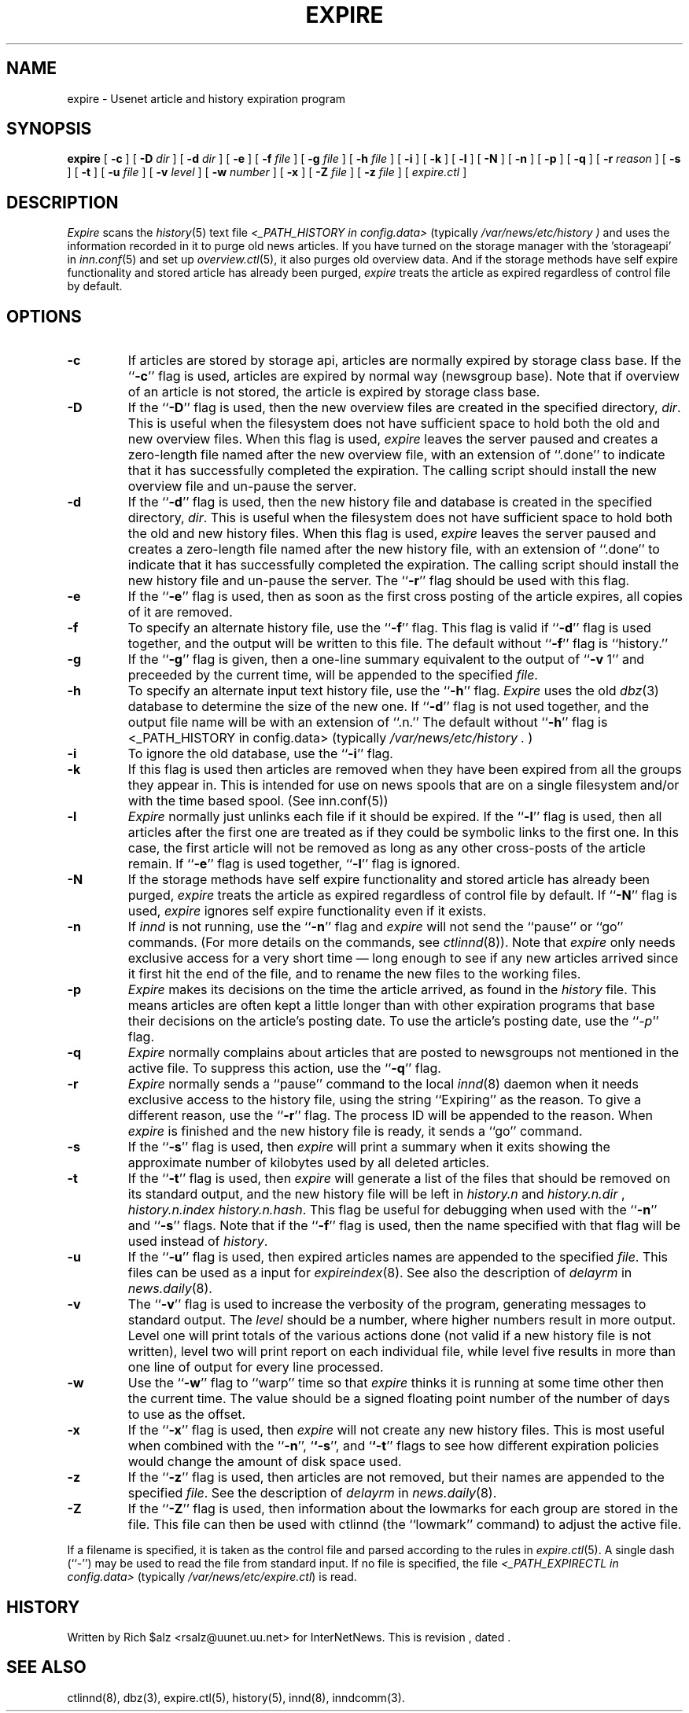 .\" $Revision$
.TH EXPIRE 8
.SH NAME
expire \- Usenet article and history expiration program
.SH SYNOPSIS
.B expire
[
.B \-c
]
[
.BI \-D " dir"
]
[
.BI \-d " dir"
]
[
.B \-e
]
[
.BI \-f " file"
]
[
.BI \-g " file"
]
[
.BI \-h " file"
]
[
.B \-i
]
[
.B \-k
]
[
.B \-l
]
[
.B \-N
]
[
.B \-n
]
[
.B \-p
]
[
.B \-q
]
[
.BI \-r " reason"
]
[
.B \-s
]
[
.B \-t
]
[
.BI \-u " file"
]
[
.BI \-v " level"
]
[
.BI \-w " number"
]
[
.B \-x
]
[
.BI \-Z " file"
]
[
.BI \-z " file"
]
[
.I expire.ctl
]
.SH DESCRIPTION
.I Expire
scans the
.IR history (5)
text file
.I <_PATH_HISTORY in config.data>
(typically 
.\" =()<.I @<typ_PATH_HISTORY>@ )>()=
.I /var/news/etc/history )
and uses the information recorded in it to purge old news articles.
If you have turned on the storage manager with the 'storageapi' in
.IR inn.conf (5)
and set up
.IR overview.ctl (5),
it also purges old overview data.
And if the storage methods have self expire functionality and stored
article has already been purged,
.I expire
treats the article as expired regardless of control file by default.
.SH OPTIONS
.TP
.B \-c
If articles are stored by storage api, articles are normally expired by storage
class base.
If the ``\fP\-c\fP'' flag is used, articles are expired by normal way (newsgroup
base).
Note that if overview of an article is not stored, the article is expired
by storage class base.
.TP
.B \-D
If the ``\fP\-D\fP'' flag is used, then the new overview files are
created in the specified directory,
.IR dir .
This is useful when the filesystem does not have sufficient space to
hold both the old and new overview files.
When this flag is used,
.I expire
leaves the server paused and creates a zero-length file named after the
new overview file, with an extension of ``.done'' to indicate that
it has successfully completed the expiration.
The calling script should install the new overview file and un-pause the server.
.TP
.B \-d
If the ``\fP\-d\fP'' flag is used, then the new history file and database is
created in the specified directory,
.IR dir .
This is useful when the filesystem does not have sufficient space to
hold both the old and new history files.
When this flag is used,
.I expire
leaves the server paused and creates a zero-length file named after the
new history file, with an extension of ``.done'' to indicate that
it has successfully completed the expiration.
The calling script should install the new history file and un-pause the server.
The ``\fB\-r\fP'' flag should be used with this flag.
.TP
.B \-e
If the ``\fP\-e\fP'' flag is used, then as soon as the first cross posting 
of the article expires, all copies of it are removed.
.TP
.B \-f
To specify an alternate history file, use the ``\fB\-f\fP'' flag.
This flag is valid if ``\fB\-d\fP'' flag is used together, and the output will
be written to this file.
The default without ``\fB\-f\fP'' flag is ``history.''
.TP
.B \-g
If the ``\fP\-g\fP'' flag is given, then a one-line summary equivalent to the
output of ``\fP\-v\fP 1'' and preceeded by the current time, will be appended to
the specified
.IR file .
.TP
.B \-h
To specify an alternate input text history file, use the ``\fB\-h\fP'' flag.
.I Expire
uses the old
.IR dbz (3)
database to determine the size of the new one.
If ``\fB\-d\fP'' flag is not used together, and the output file name will be
with an extension of ``.n.''
The default without ``\fB\-h\fP'' flag is <_PATH_HISTORY in config.data>
(typically
.\" =()<.I @<typ_PATH_HISTORY>@ .>()=
.I /var/news/etc/history .
)
.TP
.B \-i
To ignore the old database, use the ``\fB\-i\fP'' flag.
.TP
.B \-k
If this flag is used then articles are removed when they have been
expired from all the groups they appear in.  This is intended for use
on news spools that are on a single filesystem and/or with the time
based spool. (See inn.conf(5))
.TP
.B \-l
.I Expire
normally just unlinks each file if it should be expired.
If the ``\fB\-l\fP'' flag is used, then all articles after the first one are
treated as if they could be symbolic links to the first one.
In this case, the first article will not be removed as long as any other
cross-posts of the article remain.
If ``\fB\-e\fP'' flag is used together, ``\fB\-l\fP'' flag is ignored.
.TP
.B \-N
If the storage methods have self expire functionality and stored
article has already been purged,
.I expire
treats the article as expired regardless of control file by default.
If ``\fB\-N\fP'' flag is used,
.I expire
ignores self expire functionality even if it exists.
.TP
.B \-n
If
.I innd
is not running, use the ``\fB\-n\fP'' flag and
.I expire
will not send the ``pause'' or ``go'' commands.
(For more details on the commands, see
.IR ctlinnd (8)).
Note that
.I expire
only needs exclusive access for a very short time \(em long enough to see
if any new articles arrived since it first hit the end of the file, and to
rename the new files to the working files.
.TP
.B \-p
.I Expire
makes its decisions on the time the article arrived, as found in the
.I history
file.
This means articles are often kept a little longer than with other
expiration programs that base their decisions on the article's posting
date.
To use the article's posting date, use the ``\fP\-p\fP'' flag.
.TP
.B \-q
.I Expire
normally complains about articles that are posted to newsgroups not
mentioned in the active file.
To suppress this action, use the ``\fB\-q\fP'' flag.
.TP
.B \-r
.I Expire
normally sends a ``pause'' command to the local
.IR innd (8)
daemon when it needs exclusive access to the history file, using
the string ``Expiring'' as the reason.
To give a different reason, use the ``\fB\-r\fP'' flag.
The process ID will be appended to the reason.
When
.I expire
is finished and the new history file is ready, it sends a ``go'' command.
.TP
.B \-s
If the ``\fB\-s\fP'' flag is used, then
.I expire
will print a summary when it exits showing the approximate number of
kilobytes used by all deleted articles.
.TP
.B \-t
If the ``\fB\-t\fP'' flag is used, then
.I expire
will generate a list of the files that should be removed on its
standard output, and the new history file will be left in
.I history.n
and
.I history.n.dir
,
.I history.n.index
.IR history.n.hash .
This flag be useful for debugging when used with the ``\fB\-n\fP'' and
``\fB\-s\fP'' flags.  Note that if the ``\fB\-f\fP'' flag is used, then the
name specified with that flag will be used instead of
.IR history .
.TP
.B \-u
If the ``\fB\-u\fP'' flag is used, then expired articles names are appended
to the specified
.IR file .
This files can be used as a input for
.IR expireindex (8).
See also the description of
.I delayrm
in
.IR news.daily (8).
.TP
.B \-v
The ``\fB\-v\fP'' flag is used to increase the verbosity of the program,
generating messages to standard output.
The
.I level
should be a number, where higher numbers result in more output.
Level one will print totals of the various actions done (not valid if a
new history file is not written), level two will print report on each
individual file, while level five results in more than one line of output
for every line processed.
.TP
.B \-w
Use the ``\fP\-w\fP'' flag to ``warp'' time so that
.I expire
thinks it is running at some time other then the current time.
The value should be a signed floating point number of the number of days
to use as the offset.
.TP
.B \-x
If the ``\fB\-x\fP'' flag is used, then
.I expire
will not create any new history files.  This is most useful when combined
with the ``\fB\-n\fP'', `\fB`\-s\fP'', and `\fB`\-t\fP'' flags to see how
different expiration policies would change the amount of disk space used.
.TP
.B \-z
If the ``\fB\-z\fP'' flag is used, then articles are not removed, but their
names are appended to the specified
.IR file .
See the description of
.I delayrm
in
.IR news.daily (8).
.TP
.B \-Z
If the ``\fB\-Z\fP'' flag is used, then information about the lowmarks for
each group are stored in the file. This file can then be used with ctlinnd
(the ``lowmark'' command) to adjust the active file.
.PP
If a filename is specified, it is taken as the control file and parsed
according to the rules in
.IR expire.ctl (5).
A single dash (``\-'') may be used to read the file from standard input.
If no file is specified, the file
.I <_PATH_EXPIRECTL in config.data>
(typically 
.\" =()<.IR @<typ_PATH_EXPIRECTL>@ )>()=
.IR /var/news/etc/expire.ctl )
is read.
.SH HISTORY
Written by Rich $alz <rsalz@uunet.uu.net> for InterNetNews.
.de R$
This is revision \\$3, dated \\$4.
..
.R$ $Id$
.SH "SEE ALSO"
ctlinnd(8),
dbz(3),
expire.ctl(5),
history(5),
innd(8),
inndcomm(3).
